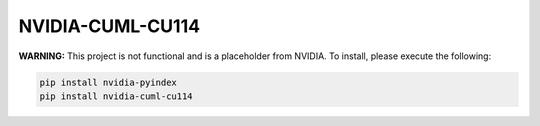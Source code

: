 NVIDIA-CUML-CU114
=================

**WARNING:** This project is not functional and is a placeholder from NVIDIA.
To install, please execute the following:

.. code-block:: bash

    pip install nvidia-pyindex
    pip install nvidia-cuml-cu114
